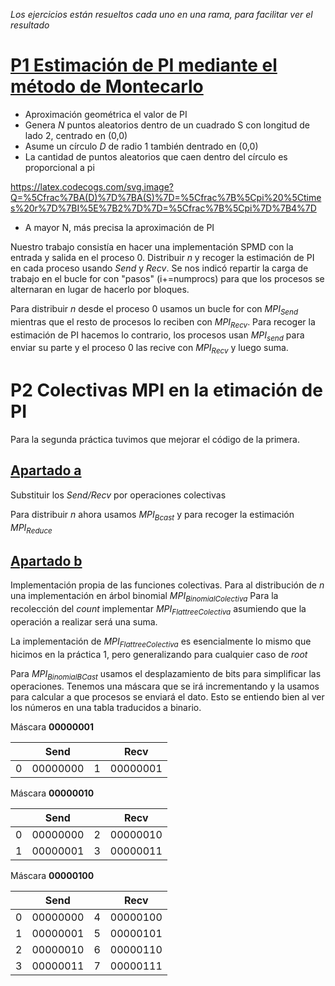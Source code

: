 /Los ejercicios están resueltos cada uno en una rama, para facilitar ver el resultado/

* [[https://github.com/migueldeoleiros/mpi-pi/tree/p1][P1 Estimación de PI mediante el método de Montecarlo]]
- Aproximación geométrica el valor de PI
- Genera /N/ puntos aleatorios dentro de un cuadrado S con longitud de lado 2, centrado en (0,0)
- Asume un círculo /D/ de radio 1 también dentrado en (0,0)
- La cantidad de puntos aleatorios que caen dentro del círculo es proporcional a pi
[[https://latex.codecogs.com/svg.image?Q=%5Cfrac%7BA(D)%7D%7BA(S)%7D=%5Cfrac%7B%5Cpi%20%5Ctimes%20r%7D%7BI%5E%7B2%7D%7D=%5Cfrac%7B%5Cpi%7D%7B4%7D]]
- A mayor N, más precisa la aproximación de PI

Nuestro trabajo consistía en hacer una implementación SPMD con la entrada y salida en el proceso 0.
Distribuir /n/ y recoger la estimación de PI en cada proceso usando /Send/ y /Recv/.
Se nos indicó repartir la carga de trabajo en el bucle for con "pasos" (i+=numprocs) para que los procesos se alternaran en lugar de hacerlo por bloques.

Para distribuir /n/ desde el proceso 0 usamos un bucle for con /MPI_Send/ mientras que el resto de procesos lo reciben con /MPI_Recv/. Para recoger la estimación de PI hacemos lo contrario, los procesos usan /MPI_send/ para enviar su parte y el proceso 0 las recive con /MPI_Recv/ y luego suma.

* P2 Colectivas MPI en la etimación de PI
Para la segunda práctica tuvimos que mejorar el código de la primera.

** [[https://github.com/migueldeoleiros/mpi-pi/tree/p2-a][Apartado a]]
Substituir los /Send/Recv/ por operaciones colectivas

Para distribuir /n/ ahora usamos /MPI_Bcast/ y para recoger la estimación /MPI_Reduce/

** [[https://github.com/migueldeoleiros/mpi-pi/tree/p2-b][Apartado b]]
Implementación propia de las funciones colectivas.
Para al distribución de /n/ una implementación en árbol binomial /MPI_BinomialColectiva/
Para la recolección del /count/ implementar /MPI_FlattreeColectiva/ asumiendo que la operación a realizar será una suma.

La implementación de /MPI_FlattreeColectiva/ es esencialmente lo mismo que hicimos en la práctica 1, pero generalizando para cualquier caso de /root/

Para /MPI_BinomialBCast/ usamos el desplazamiento de bits para simplificar las operaciones. Tenemos una máscara que se irá incrementando y la usamos para calcular a que procesos se enviará el dato.
Esto se entiendo bien al ver los números en una tabla traducidos a binario.

Máscara *00000001*
|   |     Send |   |     Recv |
|---+----------+---+----------|
| 0 | 00000000 | 1 | 00000001 |

Máscara *00000010*
|   |     Send |   |     Recv |
|---+----------+---+----------|
| 0 | 00000000 | 2 | 00000010 |
| 1 | 00000001 | 3 | 00000011 |

Máscara *00000100*
|   |     Send |   |     Recv |
|---+----------+---+----------|
| 0 | 00000000 | 4 | 00000100 |
| 1 | 00000001 | 5 | 00000101 |
| 2 | 00000010 | 6 | 00000110 |
| 3 | 00000011 | 7 | 00000111 |
